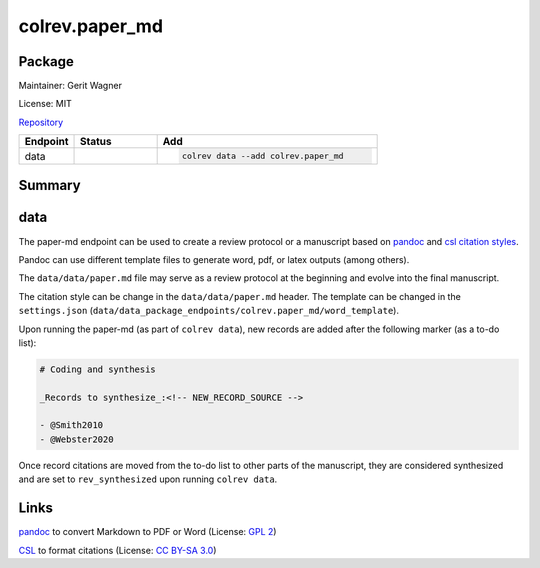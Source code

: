 .. |EXPERIMENTAL| image:: https://img.shields.io/badge/status-experimental-blue
   :height: 14pt
   :target: https://colrev.readthedocs.io/en/latest/dev_docs/dev_status.html
.. |MATURING| image:: https://img.shields.io/badge/status-maturing-yellowgreen
   :height: 14pt
   :target: https://colrev.readthedocs.io/en/latest/dev_docs/dev_status.html
.. |STABLE| image:: https://img.shields.io/badge/status-stable-brightgreen
   :height: 14pt
   :target: https://colrev.readthedocs.io/en/latest/dev_docs/dev_status.html
.. |GIT_REPO| image:: /_static/svg/iconmonstr-code-fork-1.svg
   :width: 15
   :alt: Git repository
.. |LICENSE| image:: /_static/svg/iconmonstr-copyright-2.svg
   :width: 15
   :alt: Licencse
.. |MAINTAINER| image:: /_static/svg/iconmonstr-user-29.svg
   :width: 20
   :alt: Maintainer
.. |DOCUMENTATION| image:: /_static/svg/iconmonstr-book-17.svg
   :width: 15
   :alt: Documentation
colrev.paper_md
===============

Package
--------------------

|MAINTAINER| Maintainer: Gerit Wagner

|LICENSE| License: MIT

|GIT_REPO| `Repository <https://github.com/CoLRev-Environment/colrev/tree/main/colrev/packages/paper_md>`_

.. list-table::
   :header-rows: 1
   :widths: 20 30 80

   * - Endpoint
     - Status
     - Add
   * - data
     - |MATURING|
     - .. code-block::


         colrev data --add colrev.paper_md


Summary
-------

data
----


.. raw:: html

   <!--
   Note: This document is currently under development. It will contain the following elements.

   - description
   - example
   -->



The paper-md endpoint can be used to create a review protocol or a manuscript based on `pandoc <https://pandoc.org/>`_ and `csl citation styles <https://citationstyles.org/>`_.

Pandoc can use different template files to generate word, pdf, or latex outputs (among others).

The ``data/data/paper.md`` file may serve as a review protocol at the beginning and evolve into the final manuscript.

The citation style can be change in the ``data/data/paper.md`` header. The template can be changed in the ``settings.json`` (\ ``data/data_package_endpoints/colrev.paper_md/word_template``\ ).

Upon running the paper-md (as part of ``colrev data``\ ), new records are added after the following marker (as a to-do list):

.. code-block::

   # Coding and synthesis

   _Records to synthesize_:<!-- NEW_RECORD_SOURCE -->

   - @Smith2010
   - @Webster2020

Once record citations are moved from the to-do list to other parts of the manuscript, they are considered synthesized and are set to ``rev_synthesized`` upon running ``colrev data``.

Links
-----


.. image:: https://img.shields.io/github/commit-activity/y/jgm/pandoc?color=green&style=plastic
   :target: https://img.shields.io/github/commit-activity/y/jgm/pandoc?color=green&style=plastic
   :alt: pandocactivity

`pandoc <https://github.com/jgm/pandoc>`_ to convert Markdown to PDF or Word (License: `GPL 2 <https://github.com/jgm/pandoc/blob/main/COPYRIGHT>`_\ )


.. image:: https://img.shields.io/github/commit-activity/y/citation-style-language/styles?color=green&style=plastic
   :target: https://img.shields.io/github/commit-activity/y/citation-style-language/styles?color=green&style=plastic
   :alt: cslactivity

`CSL <https://github.com/citation-style-language/styles>`_ to format citations (License: `CC BY-SA 3.0 <https://github.com/citation-style-language/styles>`_\ )
